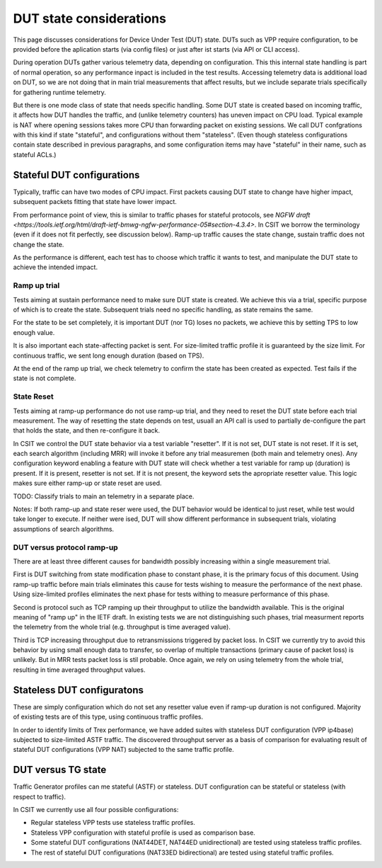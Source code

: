 DUT state considerations
------------------------

This page discusses considerations for Device Under Test (DUT) state.
DUTs such as VPP require configuration, to be provided before the aplication
starts (via config files) or just after ist starts (via API or CLI access).

During operation DUTs gather various telemetry data, depending on configuration.
This this internal state handling is part of normal operation,
so any performance inpact is included in the test results.
Accessing telemetry data is additional load on DUT,
so we are not doing that in main trial measurements that affect results,
but we include separate trials specifically for gathering runtime telemetry.

But there is one mode class of state that needs specific handling.
Some DUT state is created based on incoming traffic, it affects how DUT handles
the traffic, and (unlike telemetry counters) has uneven impact on CPU load.
Typical example is NAT where opening sessions takes more CPU than
forwarding packet on existing sessions.
We call DUT confgrations with this kind if state "stateful",
and configurations without them "stateless".
(Even though stateless configurations contain state described in previous
paragraphs, and some configuration items may have "stateful" in their name,
such as stateful ACLs.)

Stateful DUT configurations
~~~~~~~~~~~~~~~~~~~~~~~~~~~

Typically, traffic can have two modes of CPU impact.
First packets causing DUT state to change have higher impact,
subsequent packets fitting that state have lower impact.

From performance point of view, this is similar to traffic phases
for stateful protocols, see
`NGFW draft <https://tools.ietf.org/html/draft-ietf-bmwg-ngfw-performance-05#section-4.3.4>`.
In CSIT we borrow the terminology (even if it does not fit perfectly,
see discussion below). Ramp-up traffic causes the state change,
sustain traffic does not change the state.

As the performance is different, each test has to choose which traffic
it wants to test, and manipulate the DUT state to achieve the intended impact.

Ramp up trial
_____________

Tests aiming at sustain performance need to make sure DUT state is created.
We achieve this via a trial, specific purpose of which is to create the state.
Subsequent trials need no specific handling, as state remains the same.

For the state to be set completely, it is important DUT (nor TG) loses
no packets, we achieve this by setting TPS to low enough value.

It is also important each state-affecting packet is sent.
For size-limited traffic profile it is guaranteed by the size limit.
For continuous traffic, we sent long enough duration (based on TPS).

At the end of the ramp up trial, we check telemetry to confirm
the state has been created as expected.
Test fails if the state is not complete.

State Reset
___________

Tests aiming at ramp-up performance do not use ramp-up trial,
and they need to reset the DUT state before each trial measurement.
The way of resetting the state depends on test,
usuall an API call is used to partially de-configure
the part that holds the state, and then re-configure it back.

In CSIT we control the DUT state behavior via a test variable "resetter".
If it is not set, DUT state is not reset.
If it is set, each search algorithm (including MRR) will invoke it
before any trial measuremen (both main and telemetry ones).
Any configuration keyword enabling a feature with DUT state
will check whether a test variable for ramp up (duration) is present.
If it is present, resetter is not set.
If it is not present, the keyword sets the apropriate resetter value.
This logic makes sure either ramp-up or state reset are used.

TODO: Classify trials to main an telemetry in a separate place.

Notes: If both ramp-up and state reser were used, the DUT behavior
would be identical to just reset, while test would take longer to execute.
If neither were ised, DUT will show different performance in subsequent trials,
violating assumptions of search algorithms.

DUT versus protocol ramp-up
___________________________

There are at least three different causes for bandwidth possibly increasing
within a single measurement trial.

First is DUT switching from state modification phase to constant phase,
it is the primary focus of this document.
Using ramp-up traffic before main trials eliminates this cause
for tests wishing to measure the performance of the next phase.
Using size-limited profiles eliminates the next phase
for tests withing to measure performance of this phase.

Second is protocol such as TCP ramping up their throughput to utilize
the bandwidth available. This is the original meaning of "ramp up"
in the IETF draft. In existing tests we are not distinguishing
such phases, trial measurment reports the telemetry from the whole trial
(e.g. throughput is time averaged value).

Third is TCP increasing throughput due to retransmissions triggered by
packet loss. In CSIT we currently try to avoid this behavior
by using small enough data to transfer, so overlap of multiple transactions
(primary cause of packet loss) is unlikely.
But in MRR tests packet loss is stil probable.
Once again, we rely on using telemetry from the whole trial,
resulting in time averaged throughput values.

Stateless DUT configuratons
~~~~~~~~~~~~~~~~~~~~~~~~~~~

These are simply configuration which do not set any resetter value
even if ramp-up duration is not configured.
Majority of existing tests are of this type, using continuous traffic profiles.

In order to identify limits of Trex performance,
we have added suites with stateless DUT configuration (VPP ip4base)
subjected to size-limited ASTF traffic.
The discovered throughput server as a basis of comparison
for evaluating result of stateful DUT configurations (VPP NAT)
subjected to the same traffic profile.

DUT versus TG state
~~~~~~~~~~~~~~~~~~~

Traffic Generator profiles can me stateful (ASTF) or stateless.
DUT configuration can be stateful or stateless (with respect to traffic).

In CSIT we currently use all four possible configurations:

- Regular stateless VPP tests use stateless traffic profiles.

- Stateless VPP configuration with stateful profile is used as comparison base.

- Some stateful DUT configurations (NAT44DET, NAT44ED unidirectional)
  are tested using stateless traffic profiles.

- The rest of stateful DUT configurations (NAT33ED bidirectional)
  are tested using stateful traffic profiles.
